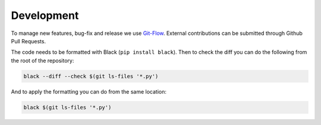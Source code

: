 Development
************

To manage new features, bug-fix and release we use `Git-Flow <https://danielkummer.github.io/git-flow-cheatsheet/>`_.
External contributions can be submitted through Github Pull Requests.


The code needs to be formatted with Black (``pip install black``). Then to check the diff you can do the following from the root of the repository:

.. code-block:: console

    black --diff --check $(git ls-files '*.py')

And to apply the formatting you can do from the same location:

.. code-block:: console

    black $(git ls-files '*.py')